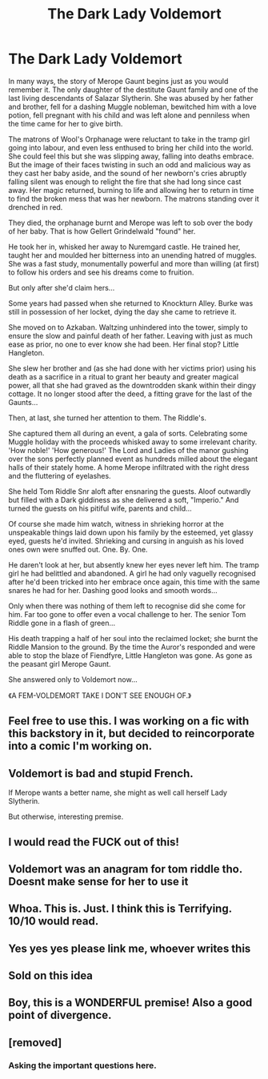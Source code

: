 #+TITLE: The Dark Lady Voldemort

* The Dark Lady Voldemort
:PROPERTIES:
:Author: RowanWinterlace
:Score: 122
:DateUnix: 1573157310.0
:DateShort: 2019-Nov-07
:FlairText: Prompt
:END:
In many ways, the story of Merope Gaunt begins just as you would remember it. The only daughter of the destitute Gaunt family and one of the last living descendants of Salazar Slytherin. She was abused by her father and brother, fell for a dashing Muggle nobleman, bewitched him with a love potion, fell pregnant with his child and was left alone and penniless when the time came for her to give birth.

The matrons of Wool's Orphanage were reluctant to take in the tramp girl going into labour, and even less enthused to bring her child into the world. She could feel this but she was slipping away, falling into deaths embrace. But the image of their faces twisting in such an odd and malicious way as they cast her baby aside, and the sound of her newborn's cries abruptly falling silent was enough to relight the fire that she had long since cast away. Her magic returned, burning to life and allowing her to return in time to find the broken mess that was her newborn. The matrons standing over it drenched in red.

They died, the orphanage burnt and Merope was left to sob over the body of her baby. That is how Gellert Grindelwald "found" her.

He took her in, whisked her away to Nuremgard castle. He trained her, taught her and moulded her bitterness into an unending hatred of muggles. She was a fast study, monumentally powerful and more than willing (at first) to follow his orders and see his dreams come to fruition.

But only after she'd claim hers...

Some years had passed when she returned to Knockturn Alley. Burke was still in possession of her locket, dying the day she came to retrieve it.

She moved on to Azkaban. Waltzing unhindered into the tower, simply to ensure the slow and painful death of her father. Leaving with just as much ease as prior, no one to ever know she had been. Her final stop? Little Hangleton.

She slew her brother and (as she had done with her victims prior) using his death as a sacrifice in a ritual to grant her beauty and greater magical power, all that she had graved as the downtrodden skank within their dingy cottage. It no longer stood after the deed, a fitting grave for the last of the Gaunts...

Then, at last, she turned her attention to them. The Riddle's.

She captured them all during an event, a gala of sorts. Celebrating some Muggle holiday with the proceeds whisked away to some irrelevant charity. 'How noble!' 'How generous!' The Lord and Ladies of the manor gushing over the sons perfectly planned event as hundreds milled about the elegant halls of their stately home. A home Merope infiltrated with the right dress and the fluttering of eyelashes.

She held Tom Riddle Snr aloft after ensnaring the guests. Aloof outwardly but filled with a Dark giddiness as she delivered a soft, "Imperio." And turned the guests on his pitiful wife, parents and child...

Of course she made him watch, witness in shrieking horror at the unspeakable things laid down upon his family by the esteemed, yet glassy eyed, guests he'd invited. Shrieking and cursing in anguish as his loved ones own were snuffed out. One. By. One.

He daren't look at her, but absently knew her eyes never left him. The tramp girl he had belittled and abandoned. A girl he had only vaguelly recognised after he'd been tricked into her embrace once again, this time with the same snares he had for her. Dashing good looks and smooth words...

Only when there was nothing of them left to recognise did she come for him. Far too gone to offer even a vocal challenge to her. The senior Tom Riddle gone in a flash of green...

His death trapping a half of her soul into the reclaimed locket; she burnt the Riddle Mansion to the ground. By the time the Auror's responded and were able to stop the blaze of Fiendfyre, Little Hangleton was gone. As gone as the peasant girl Merope Gaunt.

She answered only to Voldemort now...

《A FEM-VOLDEMORT TAKE I DON'T SEE ENOUGH OF.》


** Feel free to use this. I was working on a fic with this backstory in it, but decided to reincorporate into a comic I'm working on.
:PROPERTIES:
:Author: RowanWinterlace
:Score: 44
:DateUnix: 1573157420.0
:DateShort: 2019-Nov-07
:END:


** Voldemort is bad and stupid French.

If Merope wants a better name, she might as well call herself Lady Slytherin.

But otherwise, interesting premise.
:PROPERTIES:
:Author: InquisitorCOC
:Score: 68
:DateUnix: 1573162191.0
:DateShort: 2019-Nov-08
:END:


** I would read the FUCK out of this!
:PROPERTIES:
:Author: korepersephone11
:Score: 18
:DateUnix: 1573172922.0
:DateShort: 2019-Nov-08
:END:


** Voldemort was an anagram for tom riddle tho. Doesnt make sense for her to use it
:PROPERTIES:
:Author: _lowkeyamazing_
:Score: 19
:DateUnix: 1573178217.0
:DateShort: 2019-Nov-08
:END:


** Whoa. This is. Just. I think this is Terrifying. 10/10 would read.
:PROPERTIES:
:Author: mermaidAtSea
:Score: 9
:DateUnix: 1573184828.0
:DateShort: 2019-Nov-08
:END:


** Yes yes yes please link me, whoever writes this
:PROPERTIES:
:Author: Stardust219
:Score: 3
:DateUnix: 1573185537.0
:DateShort: 2019-Nov-08
:END:


** Sold on this idea
:PROPERTIES:
:Author: Topcake2019
:Score: 1
:DateUnix: 1573198205.0
:DateShort: 2019-Nov-08
:END:


** Boy, this is a WONDERFUL premise! Also a good point of divergence.
:PROPERTIES:
:Author: LovelyClaire
:Score: 1
:DateUnix: 1573250470.0
:DateShort: 2019-Nov-09
:END:


** [removed]
:PROPERTIES:
:Score: -10
:DateUnix: 1573190109.0
:DateShort: 2019-Nov-08
:END:

*** Asking the important questions here.
:PROPERTIES:
:Author: ciuckis587
:Score: 4
:DateUnix: 1573201506.0
:DateShort: 2019-Nov-08
:END:
